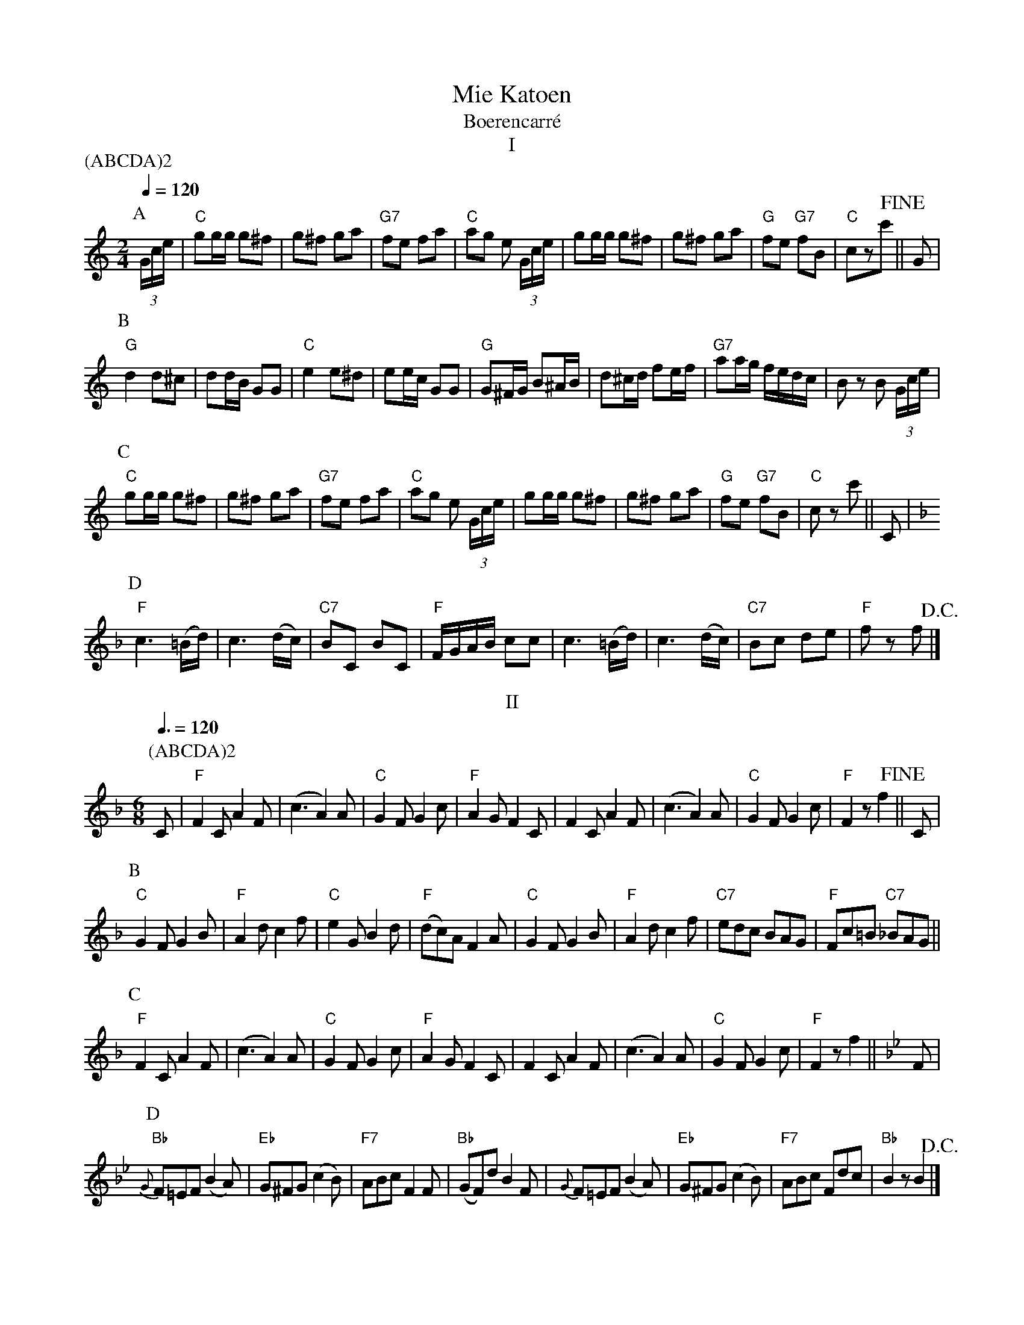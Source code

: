 X:1
T:Mie Katoen
T:Boerencarr\'e
T:I
Z:Bert Van Vreckem <bert.vanvreckem@gmail.com>
M:2/4
L:1/8
Q:1/4=120
P:(ABCDA)2
K:C
[P:A](3G/c/e/|"C"gg/g/ g^f|g^f ga|"G7"fe fa|"C"ag e (3G/c/e/|\
gg/g/ g^f|g^f ga|"G"fe "G7"fB|"C"czc'!fine!||G|
[P:B]"G"d2 d^c|dd/B/  GG|"C"e2 e^d|ee/c/ GG|\
"G"G^F/G/ B^A/B/|d^c/d/ fe/f/|"G7"aa/g/ f/e/d/c/|B z B (3G/c/e/|
[P:C]"C"gg/g/ g^f|g^f ga|"G7"fe fa|"C"ag e (3G/c/e/|\
gg/g/ g^f|g^f ga|"G"fe "G7"fB|"C"cz c'||C|
[P:D][K:F]"F"c3 (=B/d/)|c3 (d/c/)|"C7"BC BC|"F"F/G/A/B/ cc|\
c3 (=B/d/)|c3 (d/c/)|"C7"Bc de|"F"f z f !D.C.!|]
T:II
M:6/8
Q:3/8=120
P:(ABCDA)2
K:F
[P:A]C|"F"F2C A2F|(c3 A2)A|"C"G2F G2c|"F"A2G F2C|\
F2C A2F|(c3 A2)A|"C"G2F G2c|"F"F2z f2!fine!||C|
[P:B]"C"G2F G2B|"F"A2d c2f|"C"e2G B2d|"F"(dc)A F2A|\
"C"G2F G2B|"F"A2d c2f|"C7"edc BAG|"F"Fc=B "C7"_BAG||
[P:C]"F"F2C A2F|(c3 A2)A|"C"G2F G2c|"F"A2G F2C|\
F2C A2F|(c3 A2)A|"C"G2F G2c|"F"F2z f2||[K:Bb]F|
[P:D]"Bb"{G}F=EF (B2A)|"Eb"G^FG (c2B)|"F7"ABc F2F|"Bb"(GF)d B2F|\
{G}F=EF (B2A)|"Eb"G^FG (c2B)|"F7"ABc Fdc|"Bb"B2z B2!D.C.!|]
T:III
M:2/4
L:1/8
Q:1/4=120
P:(ABCA)2
K:F
[P:A]C|("F"C3 F/G/)|A3 G|F(d dc)|("C"cB) B2|\
"Bb"D2 (D/E/)F/G/|"F"CF/A/ c2|"C7"cG/A/ BE|"F"Fz F c!fine!||
[P:B]"F"fe dc|=Bc d>c|(c4|A2 F2)|"C"EG B2|B2 d>c|("F"c4|A2) c>c|
[P:C]"F"fe dc|(=Bc) (d>c)|(c4|A2) F>F|\
"C"EG c2|("C"c=B_BG)|"F"F2 C>A|Fz F!D.C.!|]
